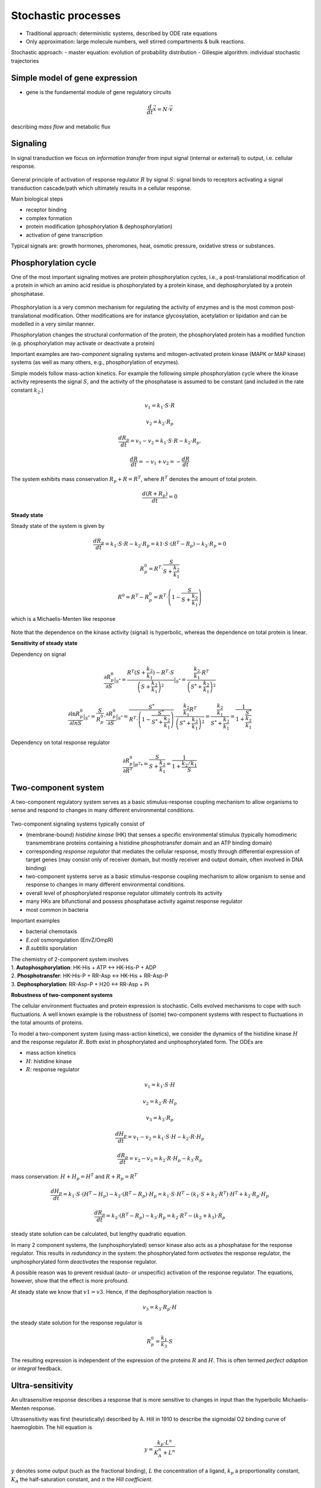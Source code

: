 Stochastic processes
=====================
- Traditional approach: deterministic systems, described by ODE rate equations
- Only approximation: large molecule numbers, well stirred compartments & bulk reactions.

Stochastic approach:
- master equation: evolution of probability distribution
- Gillespie algorithm: individual stochastic trajectories

Simple model of gene expression
--------------------------------
- gene is the fundamental module of gene regulatory circuits






.. math:: \frac{d}{dt} \vec{x} = N \cdot \vec{v}

describing *mass flow* and metabolic flux

Signaling
-------------------

In signal transduction we focus on *information transfer* from input signal (internal or external) to output, i.e. cellular response.

.. figure:: ./images/signaling.png
    :width: 300px
    :align: center
    :alt: signaling
    :figclass: align-center

General principle of activation of response regulator :math:`R` by signal :math:`S`: signal binds to receptors activating a signal transduction cascade/path which ultimately results in a cellular response.

Main biological steps

- receptor binding
- complex formation
- protein modification (phosphorylation & dephosphorylation)
- activation of gene transcription

Typical signals are: growth hormones, pheromones, heat, osmotic pressure, oxidative stress or substances.

Phosphorylation cycle
---------------------

One of the most important signaling motives are protein phosphorylation cycles, i.e., a post-translational modification of a protein in which an amino acid residue is phosphorylated by a protein kinase, and dephosphorylated by a protein phosphatase.

.. figure:: ./images/phosphorylation_cycle.png
    :width: 250px
    :align: center
    :alt: phosphorylation cycle
    :figclass: align-center

Phosphorylation is a very common mechanism for regulating the activity of enzymes and is the most common post-translational modification. Other modifications are for instance glycosylation, acetylation or lipidation and can be modelled in a very similar manner.

Phosphorylation changes the structural conformation of the protein, the phosphorylated protein has a modified function (e.g. phosphorylation may activate or deactivate a protein)

Important examples are *two-component* signaling systems and mitogen-activated protein kinase (MAPK or MAP kinase) systems (as well as many others, e.g., phosphorylation of enzymes).

Simple models follow mass-action kinetics. For example the following simple phosphorylation cycle where the kinase activity represents the signal :math:`S`, and the activity of the phosphatase is assumed to be constant (and included in the rate constant :math:`k_2`.)

.. figure:: ./images/phosphorylation_cycle2.png
    :width: 200px
    :align: center
    :alt: phosphorylation cycle
    :figclass: align-center

.. math:: v_1 = k_1 \cdot S \cdot R
.. math:: v_2 = k_2 \cdot R_p
.. math:: \frac{dR_p}{dt} = v_1 - v_2 = k_1 \cdot S \cdot R - k_2 \cdot R_p.
.. math:: \frac{dR}{dt} = -v_1 + v_2 = -\frac{dR}{dt}

The system exhibits mass conservation :math:`R_p + R = R^T`, where :math:`R^T` denotes the amount of total protein.

.. math:: \frac{d (R + R_p)}{dt} = 0

**Steady state**

Steady state of the system is given by

.. math:: \frac{dR_p}{dt} = k_1 \cdot S \cdot R - k_2 \cdot R_p = k1 \cdot S \cdot (R^T - R_p) - k_2 \cdot R_p = 0

.. math:: R_p^0 = R^T \cdot \frac{S}{S + \frac{k_2}{k_1}}

.. math:: R^0 = R^T - R_p^0 = R^T \cdot \left(1- \frac{S}{S + \frac{k_2}{k_1}} \right)

which is a Michaelis-Menten like response

.. figure:: ./images/phosphorylation_cycle3.png
    :width: 250px
    :align: center
    :alt: phosphorylation cycle
    :figclass: align-center

Note that the dependence on the kinase activity (signal) is hyperbolic, whereas the dependence on total protein is linear.

**Sensitivity of steady state**

Dependency on signal

.. math:: \frac{\partial R_p^0}{\partial S} |_{S^*} = \frac{R^T(S+\frac{k_2}{k_1}) - R^T \cdot S}{\left(S + \frac{k_2}{k_1}\right)^2}|_{S^*} = \frac{ \frac{k_2}{k_1} \cdot R^T}{ \left(S^* + \frac{k_2}{k_1}\right)^2}

.. math:: \frac{\partial \ln R_p^0}{\partial ln S} |_{S^*} = \frac{S}{R_p^0}\cdot \frac{\partial R_p^0}{\partial S}|_{S^*} = \frac{S^*}{R^T \cdot \left(1- \frac{S^*}{S^* + \frac{k_2}{k_1}}\right)} \cdot \frac{\frac{k_2}{k_1} R^T}{\left(S^* + \frac{k_2}{k_1} \right)^2} = \frac{\frac{k_2}{k_1}}{S^* + \frac{k_2}{k_1}} = \frac{1}{1 + \frac{S^*}{\frac{k_2}{k_1}}}

.. figure:: ./images/phosphorylation_cycle4.png
    :width: 250px
    :align: center
    :alt: phosphorylation cycle
    :figclass: align-center

.. figure:: ./images/phosphorylation_cycle5.png
    :width: 250px
    :align: center
    :alt: phosphorylation cycle
    :figclass: align-center

Dependency on total response regulator

.. math:: \frac{\partial R_p^0}{\partial R^T} |_{R^T*} = \frac{S}{S+\frac{k_2}{k_1}} = \frac{1}{1 + \frac{k_2/k_1}{S}}

Two-component system
--------------------
A two-component regulatory system serves as a basic stimulus-response coupling mechanism to allow organisms to sense and respond to changes in many different environmental conditions.

.. figure:: ./images/two_component_system.png
    :width: 400px
    :align: center
    :alt: two component system
    :figclass: align-center

Two-component signaling systems typically consist of

- (membrane-bound) *histidine kinase* (HK) that senses a specific environmental stimulus (typically homodimeric transmembrane proteins containing a histidine phosphotransfer domain and an ATP binding domain)
- corresponding *response regulator* that mediates the cellular response, mostly through differential expression of target genes (may consist only of receiver domain, but mostly receiver and output domain, often involved in DNA binding)
- two-component systems serve as a basic stimulus-response coupling mechanism to allow organism to sense and response to changes in many different environmental conditions.
- overall level of phosphorylated response regulator ultimately controls its activity
- many HKs are bifunctional and possess phosphatase activity against response regulator
- most common in bacteria

Important examples

- bacterial chemotaxis
- *E.coli* osmoregulation (EnvZ/OmpR)
- *B.subtilis* sporulation

| The chemistry of 2-component system involves
| 1. **Autophosphorylation**: HK-His + ATP <-> HK-His-P + ADP
| 2. **Phosphotransfer**: HK-His-P + RR-Asp <-> HK-His + RR-Asp-P
| 3. **Dephosphorylation**: RR-Asp-P + H20 <-> RR-Asp + Pi

**Robustness of two-component systems**

The cellular environment fluctuates and protein expression is stochastic. Cells evolved mechanisms to cope with such fluctuations. A well known example is the robustness of (some) two-component systems with respect to fluctuations in the total amounts of proteins.

To model a two-component system (using mass-action kinetics), we consider the dynamics of the histidine kinase :math:`H` and the response regulator :math:`R`. Both exist in phosphorylated and unphosphorylated form. The ODEs are

- mass action kinetics
- :math:`H`: histidine kinase
- :math:`R`: response regulator

.. math:: v_1 = k_1 \cdot S \cdot H
.. math:: v_2 = k_2 \cdot R \cdot H_p
.. math:: v_3 = k_3 \cdot R_p

.. math:: \frac{dH_p}{dt} = v_1 - v_2 = k_1 \cdot S \cdot H - k_2 \cdot R \cdot H_p

.. math:: \frac{dR_p}{dt} = v_2 - v_3 =  k_2 \cdot R \cdot H_p - k_3 \cdot R_p

mass conservation: :math:`H + H_p = H^T` and :math:`R + R_p = R^T`

.. math:: \frac{dH_p}{dt} = k_1 \cdot S \cdot (H^T - H_p) - k_2 \cdot (R^T-R_p) \cdot H_p = k_1 \cdot S \cdot H^T - (k_1 \cdot S + k_2 \cdot R^T)\cdot H^T + k_2 \cdot R_p \cdot H_p

.. math:: \frac{dR_p}{dt} = k_2 \cdot (R^T - R_p) - k_3 \cdot R_p = k_2 \cdot R^T - (k_2 + k_3) \cdot R_p

steady state solution can be calculated, but lengthy quadratic equation.

In many 2 component systems, the (unphosphorylated) sensor kinase also acts as a phosphatase for the response regulator.
This results in *redundancy* in the system: the phosphorylated form *activates* the response regulator, the unphosphorylated form *deactivates* the response regulator.

A possible reason was to prevent residual (auto- or unspecific) activation of the response regulator. The equations, however, show that the effect is more profound.

At steady state we know that :math:`v1 = v3`. Hence, if the dephosphorylation reaction is

.. math:: v_3 = k_3 \cdot R_p \cdot H

the steady state solution for the response regulator is

.. math:: R_p^0 = \frac{k_1}{k_3} \cdot S

The resulting expression is independent of the expression of the proteins :math:`R` and :math:`H`. This is often termed *perfect adaption* or *integral* feedback.

Ultra-sensitivity
-----------------
An ultrasensitive response describes a response that is more sensitive to changes in input than the hyperbolic Michaelis-Menten response.

Ultrasensitivity was first (heuristically) described by A. Hill in 1910 to describe the sigmoidal O2 binding curve of haemoglobin. The hill equation is

.. math:: y = \frac{k_p \cdot L^n}{K_A^n + L^n}

:math:`y` denotes some output (such as the fractional binding), :math:`L` the concentration of a ligand, :math:`k_p` a proportionality constant, :math:`K_A` the half-saturation constant, and :math:`n` the *Hill coefficient*.

.. figure:: ./images/hill1.png
    :width: 250px
    :align: center
    :alt: phosphorylation cycle
    :figclass: align-center

Increasing n results in steeper sigmoidal response.

What is the logarithmic sensitivity of the output with respect to the ligand concentration?

.. math:: \frac{\partial \ln y}{\partial \ln L} |_{L^*} = \frac{L}{y} \cdot \frac{\partial y}{\partial L} |_{L^*}

.. figure:: ./images/hill2.png
    :width: 250px
    :align: center
    :alt: phosphorylation cycle
    :figclass: align-center

A **mechanistic** model for ultrasensitivity was proposed by Goldbeter and Koshland, the Goldbeter-Koshland switch. The switch arises if the reactions in a protein phosphorylation cycle are close to saturation. Similar to equation

.. math:: \frac{dR_p}{dt} = v1 - v2 = \frac{k1 \cdot S \cdot R}{K_{m1} + R} - \frac{k2 \cdot R_p}{K_{m2} + R_p}

The solution provides the *Goldbeter-Koshland* function, a sigmoidal response curve in steady state.


To calculate the steady-state solution :math:`R_p^0 = f(S)` is straight-forward but lengthy. It is much simpler to calculate the inverse function :math:`S = g(R_p^0)` and plot this function.

There are now several other known mechanisms that result in ultrasensitivity (see articles by Ferrel and Ha).


References & further reading
-----------------------------
- https://en.wikipedia.org/wiki/Post-translational_modification
- https://en.wikipedia.org/wiki/Two-component_regulatory_system
- https://en.wikipedia.org/wiki/Goldbeter%E2%80%93Koshland_kinetics
- Stock, Ann M., Victoria L. Robinson, and Paul N. Goudreau. "Two-component signal transduction." Annual review of biochemistry 69.1 (2000): 183-215.
- Klipp et al, Systems Biology - A textbook, chapter 12.2 - Signaling pathways
- Batchelor, Eric, and Mark Goulian. "Robustness and the cycle of phosphorylation and dephosphorylation in a two-component regulatory system." Proceedings of the National Academy of Sciences 100.2 (2003): 691-696.
- Ferrell Jr, James E., and Sang Hoon Ha. "Ultrasensitivity part I: Michaelian responses and zero-order ultrasensitivity." Trends in biochemical sciences 39.10 (2014): 496-503.
- Ferrell, James E., and Sang Hoon Ha. "Ultrasensitivity part II: multisite phosphorylation, stoichiometric inhibitors, and positive feedback." Trends in biochemical sciences 39.11 (2014): 556-569.
- Ferrell Jr, James E., and Sang Hoon Ha. "Ultrasensitivity part III: cascades, bistable switches, and oscillators." Trends in biochemical sciences 39.12 (2014): 612-618.
